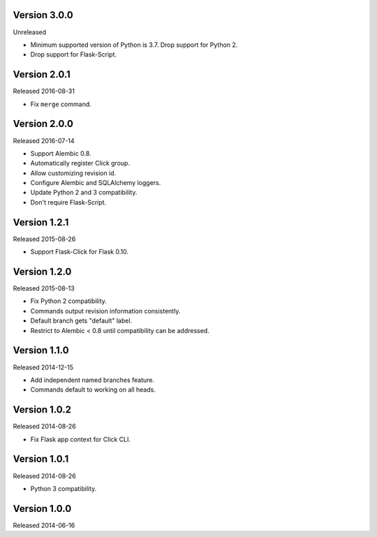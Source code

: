 Version 3.0.0
-------------

Unreleased

-   Minimum supported version of Python is 3.7. Drop support for Python 2.
-   Drop support for Flask-Script.


Version 2.0.1
-------------

Released 2016-08-31

-   Fix ``merge`` command.


Version 2.0.0
--------------

Released 2016-07-14

-   Support Alembic 0.8.
-   Automatically register Click group.
-   Allow customizing revision id.
-   Configure Alembic and SQLAlchemy loggers.
-   Update Python 2 and 3 compatibility.
-   Don't require Flask-Script.


Version 1.2.1
-------------

Released 2015-08-26

-   Support Flask-Click for Flask 0.10.


Version 1.2.0
-------------

Released 2015-08-13

-   Fix Python 2 compatibility.
-   Commands output revision information consistently.
-   Default branch gets "default" label.
-   Restrict to Alembic < 0.8 until compatibility can be addressed.


Version 1.1.0
-------------

Released 2014-12-15

-   Add independent named branches feature.
-   Commands default to working on all heads.


Version 1.0.2
-------------

Released 2014-08-26

-   Fix Flask app context for Click CLI.


Version 1.0.1
-------------

Released 2014-08-26

-   Python 3 compatibility.


Version 1.0.0
-------------

Released 2014-06-16
